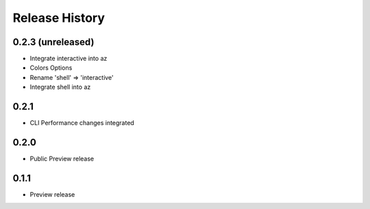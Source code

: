 .. :changelog:

Release History
===============

0.2.3 (unreleased)
++++++++++++++++++

* Integrate interactive into az
* Colors Options
* Rename 'shell' => 'interactive'
* Integrate shell into az

0.2.1
++++++++++++++++++

* CLI Performance changes integrated


0.2.0
++++++++++++++++++

* Public Preview release


0.1.1
++++++++++++++++++

* Preview release

